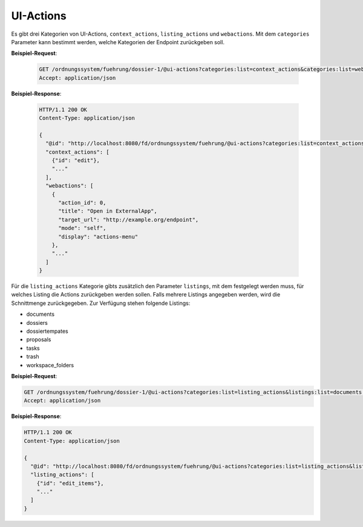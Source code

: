 .. _ui_actions:

UI-Actions
==========

Es gibt drei Kategorien von UI-Actions, ``context_actions``, ``listing_actions`` und ``webactions``. Mit dem ``categories`` Parameter kann bestimmt werden, welche Kategorien der Endpoint zurückgeben soll.


**Beispiel-Request**:

  .. sourcecode:: http

    GET /ordnungssystem/fuehrung/dossier-1/@ui-actions?categories:list=context_actions&categories:list=webactions HTTP/1.1
    Accept: application/json

**Beispiel-Response**:

  .. sourcecode:: http

    HTTP/1.1 200 OK
    Content-Type: application/json

    {
      "@id": "http://localhost:8080/fd/ordnungssystem/fuehrung/@ui-actions?categories:list=context_actions&categories:list=webactions",
      "context_actions": [
        {"id": "edit"},
        "..."
      ],
      "webactions": [
        {
          "action_id": 0,
          "title": "Open in ExternalApp",
          "target_url": "http://example.org/endpoint",
          "mode": "self",
          "display": "actions-menu"
        },
        "..."
      ]
    }

Für die ``listing_actions`` Kategorie gibts zusätzlich den Parameter ``listings``, mit dem festgelegt werden muss, für welches Listing die Actions zurückgeben werden sollen. Falls mehrere Listings angegeben werden, wird die Schnittmenge zurückgegeben.
Zur Verfügung stehen folgende Listings:

- documents
- dossiers
- dossiertempates
- proposals
- tasks
- trash
- workspace_folders

**Beispiel-Request**:

.. sourcecode:: http

    GET /ordnungssystem/fuehrung/dossier-1/@ui-actions?categories:list=listing_actions&listings:list=documents HTTP/1.1
    Accept: application/json

**Beispiel-Response**:

.. sourcecode:: http

    HTTP/1.1 200 OK
    Content-Type: application/json

    {
      "@id": "http://localhost:8080/fd/ordnungssystem/fuehrung/@ui-actions?categories:list=listing_actions&listings:list=documents",
      "listing_actions": [
        {"id": "edit_items"},
        "..."
      ]
    }
